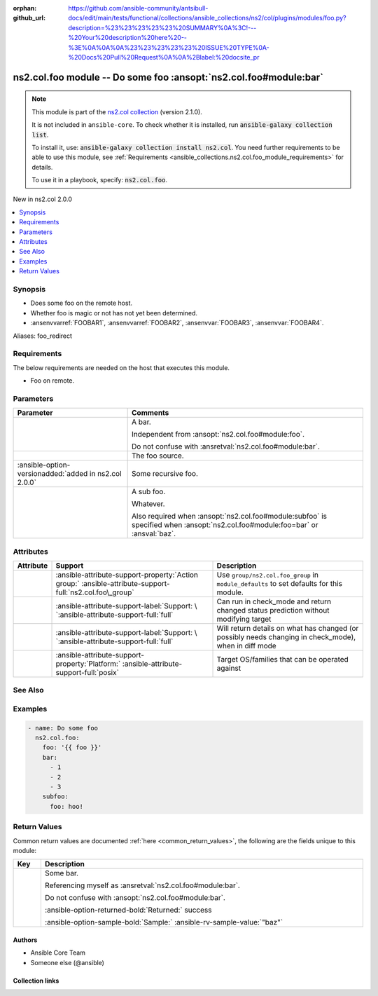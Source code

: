 
.. Document meta

:orphan:
:github_url: https://github.com/ansible-community/antsibull-docs/edit/main/tests/functional/collections/ansible_collections/ns2/col/plugins/modules/foo.py?description=%23%23%23%23%23%20SUMMARY%0A%3C!---%20Your%20description%20here%20--%3E%0A%0A%0A%23%23%23%23%23%20ISSUE%20TYPE%0A-%20Docs%20Pull%20Request%0A%0A%2Blabel:%20docsite_pr

.. |antsibull-internal-nbsp| unicode:: 0xA0
    :trim:

.. meta::
  :antsibull-docs: <ANTSIBULL_DOCS_VERSION>

.. Anchors

.. _ansible_collections.ns2.col.foo_module:

.. Anchors: short name for ansible.builtin

.. Title

ns2.col.foo module -- Do some foo \ :ansopt:`ns2.col.foo#module:bar`\ 
++++++++++++++++++++++++++++++++++++++++++++++++++++++++++++++++++++++

.. ansible-plugin::

  fqcn: ns2.col.foo
  plugin_type: module
  short_description: "Do some foo \\ :ansopt:`ns2.col.foo#module:bar`\\ "

.. Collection note

.. note::
    This module is part of the `ns2.col collection <https://galaxy.ansible.com/ui/repo/published/ns2/col/>`_ (version 2.1.0).

    It is not included in ``ansible-core``.
    To check whether it is installed, run :code:`ansible-galaxy collection list`.

    To install it, use: :code:`ansible-galaxy collection install ns2.col`.
    You need further requirements to be able to use this module,
    see :ref:`Requirements <ansible_collections.ns2.col.foo_module_requirements>` for details.

    To use it in a playbook, specify: :code:`ns2.col.foo`.

.. version_added

.. rst-class:: ansible-version-added

New in ns2.col 2.0.0

.. contents::
   :local:
   :depth: 1

.. Deprecated


Synopsis
--------

.. Description

- Does some foo on the remote host.
- Whether foo is magic or not has not yet been determined.
- \ :ansenvvarref:`FOOBAR1`\ , \ :ansenvvarref:`FOOBAR2`\ , \ :ansenvvar:`FOOBAR3`\ , \ :ansenvvar:`FOOBAR4`\ .


.. Aliases

Aliases: foo_redirect

.. Requirements

Requirements
------------

.. ansible-requirements-anchor::

  fqcn: ns2.col.foo
  plugin_type: module

The below requirements are needed on the host that executes this module.

- Foo on remote.






.. Options

Parameters
----------

.. tabularcolumns:: \X{1}{3}\X{2}{3}

.. list-table::
  :width: 100%
  :widths: auto
  :header-rows: 1
  :class: longtable ansible-option-table

  * - Parameter
    - Comments

  * - .. raw:: html

        <div class="ansible-option-cell">

      .. ansible-option::

        fqcn: ns2.col.foo
        plugin_type: module
        name: "bar"
        full_keys:
          - ["bar"]
          - ["baz"]

      .. ansible-option-type-line::

        :ansible-option-aliases:`aliases: baz`

        :ansible-option-type:`list` / :ansible-option-elements:`elements=integer`

      .. raw:: html

        </div>

    - .. raw:: html

        <div class="ansible-option-cell">

      A bar.

      Independent from \ :ansopt:`ns2.col.foo#module:foo`\ .

      Do not confuse with \ :ansretval:`ns2.col.foo#module:bar`\ .


      .. raw:: html

        </div>

  * - .. raw:: html

        <div class="ansible-option-cell">

      .. ansible-option::

        fqcn: ns2.col.foo
        plugin_type: module
        name: "foo"
        full_keys:
          - ["foo"]

      .. ansible-option-type-line::

        :ansible-option-type:`string` / :ansible-option-required:`required`

      .. raw:: html

        </div>

    - .. raw:: html

        <div class="ansible-option-cell">

      The foo source.


      .. raw:: html

        </div>

  * - .. raw:: html

        <div class="ansible-option-cell">

      .. ansible-option::

        fqcn: ns2.col.foo
        plugin_type: module
        name: "subfoo"
        full_keys:
          - ["subfoo"]

      .. ansible-option-type-line::

        :ansible-option-type:`dictionary`

      :ansible-option-versionadded:`added in ns2.col 2.0.0`


      .. raw:: html

        </div>

    - .. raw:: html

        <div class="ansible-option-cell">

      Some recursive foo.


      .. raw:: html

        </div>
    
  * - .. raw:: html

        <div class="ansible-option-indent"></div><div class="ansible-option-cell">

      .. raw:: latex

        \hspace{0.02\textwidth}\begin{minipage}[t]{0.3\textwidth}

      .. ansible-option::

        fqcn: ns2.col.foo
        plugin_type: module
        name: "foo"
        full_keys:
          - ["subfoo", "foo"]

      .. ansible-option-type-line::

        :ansible-option-type:`string` / :ansible-option-required:`required`

      .. raw:: html

        </div>

      .. raw:: latex

        \end{minipage}

    - .. raw:: html

        <div class="ansible-option-indent-desc"></div><div class="ansible-option-cell">

      A sub foo.

      Whatever.

      Also required when \ :ansopt:`ns2.col.foo#module:subfoo`\  is specified when \ :ansopt:`ns2.col.foo#module:foo=bar`\  or \ :ansval:`baz`\ .


      .. raw:: html

        </div>



.. Attributes


Attributes
----------

.. tabularcolumns:: \X{2}{10}\X{3}{10}\X{5}{10}

.. list-table::
  :width: 100%
  :widths: auto
  :header-rows: 1
  :class: longtable ansible-option-table

  * - Attribute
    - Support
    - Description

  * - .. raw:: html

        <div class="ansible-option-cell">

      .. ansible-attribute::

        fqcn: ns2.col.foo
        plugin_type: module
        name: "action_group"

      .. raw:: html

        </div>

    - .. raw:: html

        <div class="ansible-option-cell">

      :ansible-attribute-support-property:`Action group:` |antsibull-internal-nbsp|:ansible-attribute-support-full:`ns2.col.foo\_group`


      .. raw:: html

        </div>

    - .. raw:: html

        <div class="ansible-option-cell">

      Use \ :literal:`group/ns2.col.foo\_group`\  in \ :literal:`module\_defaults`\  to set defaults for this module.


      .. raw:: html

        </div>


  * - .. raw:: html

        <div class="ansible-option-cell">

      .. ansible-attribute::

        fqcn: ns2.col.foo
        plugin_type: module
        name: "check_mode"

      .. raw:: html

        </div>

    - .. raw:: html

        <div class="ansible-option-cell">

      :ansible-attribute-support-label:`Support: \ `\ :ansible-attribute-support-full:`full`


      .. raw:: html

        </div>

    - .. raw:: html

        <div class="ansible-option-cell">

      Can run in check\_mode and return changed status prediction without modifying target


      .. raw:: html

        </div>


  * - .. raw:: html

        <div class="ansible-option-cell">

      .. ansible-attribute::

        fqcn: ns2.col.foo
        plugin_type: module
        name: "diff_mode"

      .. raw:: html

        </div>

    - .. raw:: html

        <div class="ansible-option-cell">

      :ansible-attribute-support-label:`Support: \ `\ :ansible-attribute-support-full:`full`


      .. raw:: html

        </div>

    - .. raw:: html

        <div class="ansible-option-cell">

      Will return details on what has changed (or possibly needs changing in check\_mode), when in diff mode


      .. raw:: html

        </div>


  * - .. raw:: html

        <div class="ansible-option-cell">

      .. ansible-attribute::

        fqcn: ns2.col.foo
        plugin_type: module
        name: "platform"

      .. raw:: html

        </div>

    - .. raw:: html

        <div class="ansible-option-cell">

      :ansible-attribute-support-property:`Platform:` |antsibull-internal-nbsp|:ansible-attribute-support-full:`posix`


      .. raw:: html

        </div>

    - .. raw:: html

        <div class="ansible-option-cell">

      Target OS/families that can be operated against


      .. raw:: html

        </div>



.. Notes


.. Seealso

See Also
--------

.. seealso::

   \ :ref:`ns2.col.foo2 <ansible_collections.ns2.col.foo2_module>`\ 
       Another foo.
   \ :ref:`ns2.col.foo <ansible_collections.ns2.col.foo_lookup>`\  lookup plugin
       Look up some foo \ :ansopt:`ns2.col.foo#module:bar`\ .
   \ :ref:`ansible.builtin.service <ansible_collections.ansible.builtin.service_module>`\ 
       The service module.
   \ :ref:`ansible.builtin.ssh <ansible_collections.ansible.builtin.ssh_connection>`\  connection plugin
       The ssh connection plugin.

.. Examples

Examples
--------

.. code-block:: yaml+jinja

    
    - name: Do some foo
      ns2.col.foo:
        foo: '{{ foo }}'
        bar:
          - 1
          - 2
          - 3
        subfoo:
          foo: hoo!




.. Facts


.. Return values

Return Values
-------------
Common return values are documented :ref:`here <common_return_values>`, the following are the fields unique to this module:

.. tabularcolumns:: \X{1}{3}\X{2}{3}

.. list-table::
  :width: 100%
  :widths: auto
  :header-rows: 1
  :class: longtable ansible-option-table

  * - Key
    - Description

  * - .. raw:: html

        <div class="ansible-option-cell">

      .. ansible-return-value::

        fqcn: ns2.col.foo
        plugin_type: module
        name: "bar"
        full_keys:
          - ["bar"]

      .. ansible-option-type-line::

        :ansible-option-type:`string`

      .. raw:: html

        </div>

    - .. raw:: html

        <div class="ansible-option-cell">

      Some bar.

      Referencing myself as \ :ansretval:`ns2.col.foo#module:bar`\ .

      Do not confuse with \ :ansopt:`ns2.col.foo#module:bar`\ .


      .. rst-class:: ansible-option-line

      :ansible-option-returned-bold:`Returned:` success

      .. rst-class:: ansible-option-line
      .. rst-class:: ansible-option-sample

      :ansible-option-sample-bold:`Sample:` :ansible-rv-sample-value:`"baz"`


      .. raw:: html

        </div>



..  Status (Presently only deprecated)


.. Authors

Authors
~~~~~~~

- Ansible Core Team
- Someone else (@ansible)



.. Extra links

Collection links
~~~~~~~~~~~~~~~~

.. ansible-links::

  - title: "Issue Tracker"
    url: "https://github.com/ansible-collections/community.general/issues"
    external: true
  - title: "Homepage"
    url: "https://github.com/ansible-collections/community.crypto"
    external: true
  - title: "Repository (Sources)"
    url: "https://github.com/ansible-collections/community.internal_test_tools"
    external: true
  - title: "Submit a bug report"
    url: "https://github.com/ansible-community/antsibull-docs/issues/new?assignees=&labels=&template=bug_report.md"
    external: true
  - title: Communication
    ref: communication_for_ns2.col


.. Parsing errors

